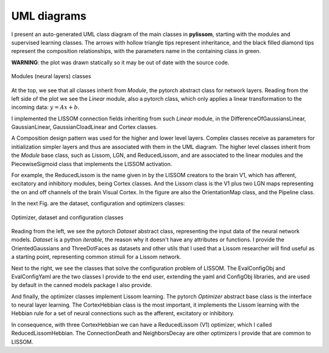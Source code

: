 UML diagrams
============
I present an auto-generated UML class diagram of the main classes in **pylissom**,
starting with the modules and supervised learning classes. The arrows with hollow triangle tips
represent inheritance, and the black filled diamond tips represent the
composition relationships, with the parameters name in the containing
class in green.

**WARNING**: the plot was drawn statically so it may be out of date with the source code.

.. figure::  uml_images/classes_pylissom1.png
   :align:   center

   Modules (neural layers) classes

At the top, we see that all classes inherit from *Module*, the pytorch
abstract class for network layers. Reading from the left side of the
plot we see the *Linear* module, also a pytorch class, which only
applies a linear transformation to the incoming data:
:math:`y = Ax + b`.

I implemented the LISSOM connection fields inheriting from such *Linear* module, in the
DifferenceOfGaussiansLinear, GaussianLinear, GaussianCloadLinear and
Cortex classes.

A Composition design pattern was used for the higher and lower level
layers. Complex classes receive as parameters for initialization simpler
layers and thus are associated with them in the UML diagram. The higher
level classes inherit from the *Module* base class, such as Lissom, LGN,
and ReducedLissom, and are associated to the linear modules and the
PiecewiseSigmoid class that implements the LISSOM activation.

For example, the ReducedLissom is the name given in by the LISSOM creators to the brain V1, which has
afferent, excitatory and inhibitory modules, being Cortex classes. And
the Lissom class is the V1 plus two LGN maps representing the on and off
channels of the brain Visual Cortex. In the figure are also the OrientationMap class, and the Pipeline class.

In the next Fig. are the dataset, configuration and optimizers classes:

.. figure::  uml_images/classes_pylissom2.png
   :align:   center

   Optimizer, dataset and configuration classes

Reading from the left, we see the pytorch *Dataset* abstract class,
representing the input data of the neural network models. *Dataset* is a
python *iterable*, the reason why it doesn't have any attributes or
functions. I provide the OrientedGaussians and ThreeDotFaces as datasets
and other utils that I used that a Lissom researcher will find useful as
a starting point, representing common stimuli for a Lissom network.

Next to the right, we see the classes that solve the configuration
problem of LISSOM. The
EvalConfigObj and EvalConfigYaml are the two classes I provide to the
end user, extending the yaml and ConfigObj libraries, and are used by
default in the canned models package I also provide.

And finally, the optimizer classes implement Lissom learning. The
pytorch *Optimizer* abstract base class is the interface to neural layer
learning. The CortexHebbian class is the most important, it implements
the Lissom learning with the Hebbian rule for a set of neural
connections such as the afferent, excitatory or inhibitory.

In consequence, with three CortexHebbian we can have a ReducedLissom
(V1) optimizer, which I called ReducedLissomHebbian. The ConnectionDeath
and NeighborsDecay are other optimizers I provide that are common to LISSOM.


.. .. uml:: pylissom
    :classes:
    :packages:
